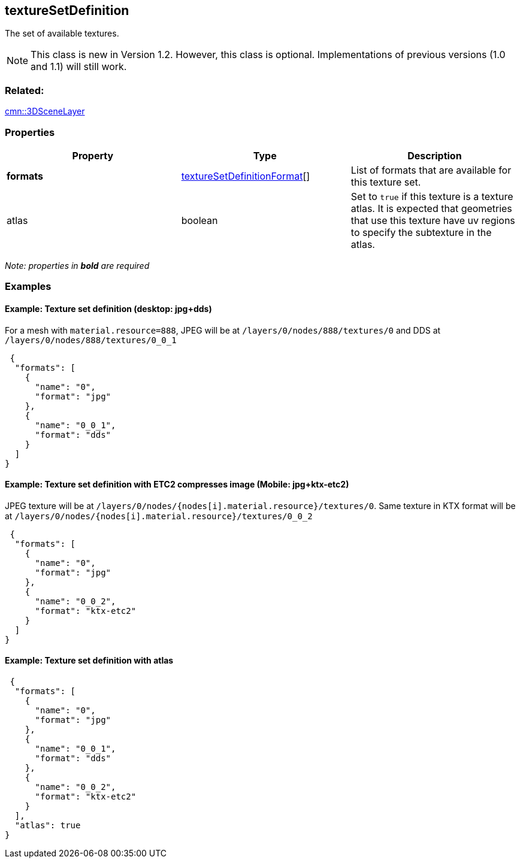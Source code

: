 == textureSetDefinition

The set of available textures.

NOTE: This class is new in Version 1.2. However, this class is optional. Implementations of previous versions (1.0 and 1.1) will still work.

=== Related:

link:3DSceneLayer.cmn.adoc[cmn::3DSceneLayer] 

=== Properties

[width="100%",cols="34%,33%,33%",options="header",]
|===
|Property |Type |Description
|*formats*
|link:textureSetDefinitionFormat.cmn.adoc[textureSetDefinitionFormat][]
|List of formats that are available for this texture set.

|atlas |boolean |Set to `true` if this texture is a texture atlas. It is
expected that geometries that use this texture have uv regions to
specify the subtexture in the atlas.
|===

_Note: properties in *bold* are required_

=== Examples

==== Example: Texture set definition (desktop: jpg+dds)

For a mesh with `material.resource=888`, JPEG will be at
`/layers/0/nodes/888/textures/0` and DDS at
`/layers/0/nodes/888/textures/0_0_1`

[source,json]
----
 {
  "formats": [
    {
      "name": "0",
      "format": "jpg"
    },
    {
      "name": "0_0_1",
      "format": "dds"
    }
  ]
} 
----

==== Example: Texture set definition with ETC2 compresses image (Mobile: jpg+ktx-etc2)

JPEG texture will be at
`/layers/0/nodes/{nodes[i].material.resource}/textures/0`. Same texture
in KTX format will be at
`/layers/0/nodes/{nodes[i].material.resource}/textures/0_0_2`

[source,json]
----
 {
  "formats": [
    {
      "name": "0",
      "format": "jpg"
    },
    {
      "name": "0_0_2",
      "format": "ktx-etc2"
    }
  ]
} 
----

==== Example: Texture set definition with atlas

[source,json]
----
 {
  "formats": [
    {
      "name": "0",
      "format": "jpg"
    },
    {
      "name": "0_0_1",
      "format": "dds"
    },
    {
      "name": "0_0_2",
      "format": "ktx-etc2"
    }
  ],
  "atlas": true
} 
----
